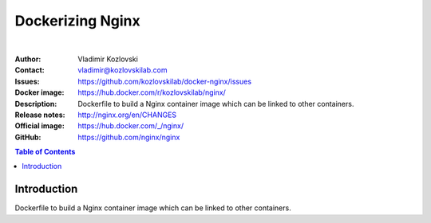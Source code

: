 =================
Dockerizing Nginx
=================

.. image:: https://git.kozlovskilab.com/kozlovskilab/nginx/badges/master/build.svg
   :target: https://git.kozlovskilab.com/kozlovskilab/nginx/commits/master
   :alt: build status
|

:Author: Vladimir Kozlovski
:Contact: vladimir@kozlovskilab.com
:Issues: https://github.com/kozlovskilab/docker-nginx/issues
:Docker image: https://hub.docker.com/r/kozlovskilab/nginx/
:Description: Dockerfile to build a Nginx container image which can be 
              linked to other containers.

:Release notes: http://nginx.org/en/CHANGES
:Official image: https://hub.docker.com/_/nginx/
:GitHub: https://github.com/nginx/nginx


.. meta::
   :keywords: Nginx, Docker, Dockerizing
   :description lang=en: Dockerfile to build a Nginx container image which 
                         can be linked to other containers.

.. contents:: Table of Contents


Introduction
============

Dockerfile to build a Nginx container image which can be linked to other 
containers.
